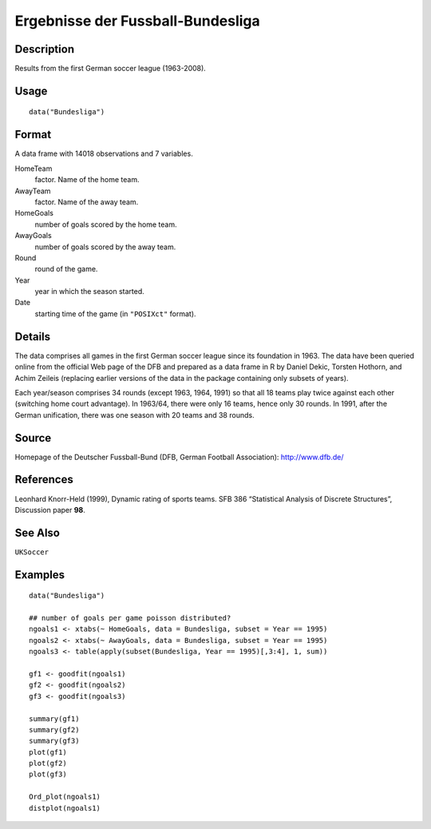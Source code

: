 +--------------------------------------+--------------------------------------+
| Bundesliga                           |
| R Documentation                      |
+--------------------------------------+--------------------------------------+

Ergebnisse der Fussball-Bundesliga
----------------------------------

Description
~~~~~~~~~~~

Results from the first German soccer league (1963-2008).

Usage
~~~~~

::

    data("Bundesliga")

Format
~~~~~~

A data frame with 14018 observations and 7 variables.

HomeTeam
    factor. Name of the home team.

AwayTeam
    factor. Name of the away team.

HomeGoals
    number of goals scored by the home team.

AwayGoals
    number of goals scored by the away team.

Round
    round of the game.

Year
    year in which the season started.

Date
    starting time of the game (in ``"POSIXct"`` format).

Details
~~~~~~~

The data comprises all games in the first German soccer league since its
foundation in 1963. The data have been queried online from the official
Web page of the DFB and prepared as a data frame in R by Daniel Dekic,
Torsten Hothorn, and Achim Zeileis (replacing earlier versions of the
data in the package containing only subsets of years).

Each year/season comprises 34 rounds (except 1963, 1964, 1991) so that
all 18 teams play twice against each other (switching home court
advantage). In 1963/64, there were only 16 teams, hence only 30 rounds.
In 1991, after the German unification, there was one season with 20
teams and 38 rounds.

Source
~~~~~~

Homepage of the Deutscher Fussball-Bund (DFB, German Football
Association): http://www.dfb.de/

References
~~~~~~~~~~

Leonhard Knorr-Held (1999), Dynamic rating of sports teams. SFB 386
“Statistical Analysis of Discrete Structures”, Discussion paper **98**.

See Also
~~~~~~~~

``UKSoccer``

Examples
~~~~~~~~

::

    data("Bundesliga")

    ## number of goals per game poisson distributed?
    ngoals1 <- xtabs(~ HomeGoals, data = Bundesliga, subset = Year == 1995)
    ngoals2 <- xtabs(~ AwayGoals, data = Bundesliga, subset = Year == 1995)
    ngoals3 <- table(apply(subset(Bundesliga, Year == 1995)[,3:4], 1, sum))

    gf1 <- goodfit(ngoals1)
    gf2 <- goodfit(ngoals2)
    gf3 <- goodfit(ngoals3)

    summary(gf1)
    summary(gf2)
    summary(gf3)
    plot(gf1)
    plot(gf2)
    plot(gf3)

    Ord_plot(ngoals1)
    distplot(ngoals1)

